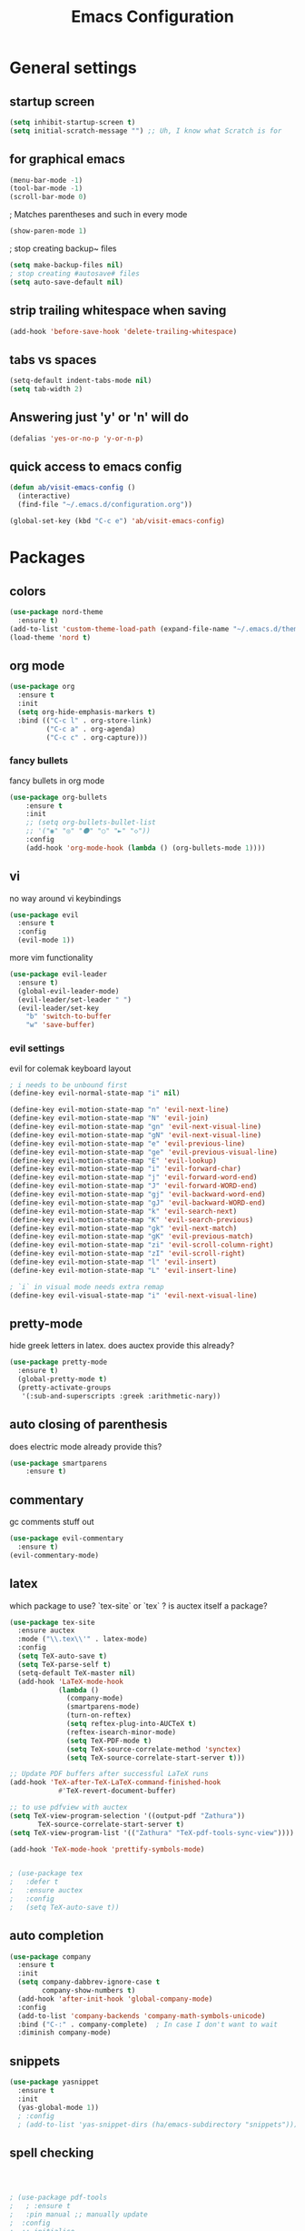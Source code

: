 #+TITLE: Emacs Configuration
#+OPTIONS: toc:nil num:nil

* General settings
** startup screen
#+BEGIN_SRC emacs-lisp
(setq inhibit-startup-screen t)
(setq initial-scratch-message "") ;; Uh, I know what Scratch is for
#+END_SRC

** for graphical emacs
#+BEGIN_SRC emacs-lisp
(menu-bar-mode -1)
(tool-bar-mode -1)
(scroll-bar-mode 0)
#+END_SRC

; Matches parentheses and such in every mode
#+BEGIN_SRC emacs-lisp
(show-paren-mode 1)
#+END_SRC

; stop creating backup~ files
#+BEGIN_SRC emacs-lisp
(setq make-backup-files nil)
; stop creating #autosave# files
(setq auto-save-default nil)
#+END_SRC

** strip trailing whitespace when saving
#+BEGIN_SRC emacs-lisp
(add-hook 'before-save-hook 'delete-trailing-whitespace)
#+END_SRC

** tabs vs spaces
#+BEGIN_SRC emacs-lisp
(setq-default indent-tabs-mode nil)
(setq tab-width 2)
#+END_SRC

** Answering just 'y' or 'n' will do
#+BEGIN_SRC emacs-lisp
(defalias 'yes-or-no-p 'y-or-n-p)
#+END_SRC

** quick access to emacs config
#+BEGIN_SRC emacs-lisp
(defun ab/visit-emacs-config ()
  (interactive)
  (find-file "~/.emacs.d/configuration.org"))

(global-set-key (kbd "C-c e") 'ab/visit-emacs-config)
#+END_SRC


* Packages

** colors
#+BEGIN_SRC emacs-lisp
(use-package nord-theme
  :ensure t)
(add-to-list 'custom-theme-load-path (expand-file-name "~/.emacs.d/themes/"))
(load-theme 'nord t)
#+END_SRC

** org mode

#+BEGIN_SRC emacs-lisp
(use-package org
  :ensure t
  :init
  (setq org-hide-emphasis-markers t)
  :bind (("C-c l" . org-store-link)
         ("C-c a" . org-agenda)
         ("C-c c" . org-capture)))
#+END_SRC

*** fancy bullets
 fancy bullets in org mode
#+BEGIN_SRC emacs-lisp
  (use-package org-bullets
      :ensure t
      :init
      ;; (setq org-bullets-bullet-list
      ;; '("◉" "◎" "⚫" "○" "►" "◇"))
      :config
      (add-hook 'org-mode-hook (lambda () (org-bullets-mode 1))))
#+END_SRC

** vi

no way around vi keybindings
#+BEGIN_SRC emacs-lisp
  (use-package evil
    :ensure t
    :config
    (evil-mode 1))
#+END_SRC

more vim functionality
#+BEGIN_SRC emacs-lisp
(use-package evil-leader
  :ensure t)
  (global-evil-leader-mode)
  (evil-leader/set-leader " ")
  (evil-leader/set-key
    "b" 'switch-to-buffer
    "w" 'save-buffer)
#+END_SRC

*** evil settings
evil for colemak keyboard layout
#+BEGIN_SRC emacs-lisp
; i needs to be unbound first
(define-key evil-normal-state-map "i" nil)

(define-key evil-motion-state-map "n" 'evil-next-line)
(define-key evil-motion-state-map "N" 'evil-join)
(define-key evil-motion-state-map "gn" 'evil-next-visual-line)
(define-key evil-motion-state-map "gN" 'evil-next-visual-line)
(define-key evil-motion-state-map "e" 'evil-previous-line)
(define-key evil-motion-state-map "ge" 'evil-previous-visual-line)
(define-key evil-motion-state-map "E" 'evil-lookup)
(define-key evil-motion-state-map "i" 'evil-forward-char)
(define-key evil-motion-state-map "j" 'evil-forward-word-end)
(define-key evil-motion-state-map "J" 'evil-forward-WORD-end)
(define-key evil-motion-state-map "gj" 'evil-backward-word-end)
(define-key evil-motion-state-map "gJ" 'evil-backward-WORD-end)
(define-key evil-motion-state-map "k" 'evil-search-next)
(define-key evil-motion-state-map "K" 'evil-search-previous)
(define-key evil-motion-state-map "gk" 'evil-next-match)
(define-key evil-motion-state-map "gK" 'evil-previous-match)
(define-key evil-motion-state-map "zi" 'evil-scroll-column-right)
(define-key evil-motion-state-map "zI" 'evil-scroll-right)
(define-key evil-motion-state-map "l" 'evil-insert)
(define-key evil-motion-state-map "L" 'evil-insert-line)

; `i` in visual mode needs extra remap
(define-key evil-visual-state-map "i" 'evil-next-visual-line)
#+END_SRC

** pretty-mode
hide greek letters in latex. does auctex provide this already?
#+BEGIN_SRC emacs-lisp
(use-package pretty-mode
  :ensure t)
  (global-pretty-mode t)
  (pretty-activate-groups
   '(:sub-and-superscripts :greek :arithmetic-nary))
#+END_SRC

** auto closing of parenthesis
does electric mode already provide this?
#+BEGIN_SRC emacs-lisp
(use-package smartparens
    :ensure t)
#+END_SRC

** commentary
gc comments stuff out
#+BEGIN_SRC emacs-lisp
(use-package evil-commentary
  :ensure t)
(evil-commentary-mode)
#+END_SRC

** latex
   which package to use? `tex-site` or `tex` ?
   is auctex itself a package?
#+BEGIN_SRC emacs-lisp
(use-package tex-site
  :ensure auctex
  :mode ("\\.tex\\'" . latex-mode)
  :config
  (setq TeX-auto-save t)
  (setq TeX-parse-self t)
  (setq-default TeX-master nil)
  (add-hook 'LaTeX-mode-hook
            (lambda ()
              (company-mode)
              (smartparens-mode)
              (turn-on-reftex)
              (setq reftex-plug-into-AUCTeX t)
              (reftex-isearch-minor-mode)
              (setq TeX-PDF-mode t)
              (setq TeX-source-correlate-method 'synctex)
              (setq TeX-source-correlate-start-server t)))

;; Update PDF buffers after successful LaTeX runs
(add-hook 'TeX-after-TeX-LaTeX-command-finished-hook
            #'TeX-revert-document-buffer)

;; to use pdfview with auctex
(setq TeX-view-program-selection '((output-pdf "Zathura"))
       TeX-source-correlate-start-server t)
(setq TeX-view-program-list '(("Zathura" "TeX-pdf-tools-sync-view"))))

(add-hook 'TeX-mode-hook 'prettify-symbols-mode)


; (use-package tex
;   :defer t
;   :ensure auctex
;   :config
;   (setq TeX-auto-save t))

#+END_SRC

** auto completion

#+BEGIN_SRC emacs-lisp
(use-package company
  :ensure t
  :init
  (setq company-dabbrev-ignore-case t
        company-show-numbers t)
  (add-hook 'after-init-hook 'global-company-mode)
  :config
  (add-to-list 'company-backends 'company-math-symbols-unicode)
  :bind ("C-:" . company-complete)  ; In case I don't want to wait
  :diminish company-mode)
#+END_SRC

** snippets
#+BEGIN_SRC emacs-lisp
(use-package yasnippet
  :ensure t
  :init
  (yas-global-mode 1))
  ; :config
  ; (add-to-list 'yas-snippet-dirs (ha/emacs-subdirectory "snippets")))
#+END_SRC

** spell checking
# #+BEGIN_SRC emacs-lisp
# (use-package flyspell
#   :ensure t
#   :diminish flyspell-mode
#   :init
#   (add-hook 'prog-mode-hook 'flyspell-prog-mode)

#   (dolist (hook '(text-mode-hook org-mode-hook))
#     (add-hook hook (lambda () (flyspell-mode 1))))

#   (dolist (hook '(change-log-mode-hook log-edit-mode-hook org-agenda-mode-hook))
#     (add-hook hook (lambda () (flyspell-mode -1))))

#   :config
#   (setq ispell-program-name "/usr/bin/aspell"
#         ispell-local-dictionary "en_US"
#         ispell-dictionary "american" ; better for aspell
#         ispell-extra-args '("--sug-mode=ultra" "--lang=en_US")
#         ispell-list-command "--list"
#         ispell-local-dictionary-alist '(("en_US" "[[:alpha:]]" "[^[:alpha:]]" "['‘’]"
#                                       t ; Many other characters
#                                       ("-d" "en_US") nil utf-8))))
# (custom-set-variables
#  ;; custom-set-variables was added by Custom.
#  ;; If you edit it by hand, you could mess it up, so be careful.
#  ;; Your init file should contain only one such instance.
#  ;; If there is more than one, they won't work right.
#  '(package-selected-packages
#    (quote
#     (auctex yasnippet company use-package org-bullets evil-leader))))
# (custom-set-faces
#  ;; custom-set-faces was added by Custom.
#  ;; If you edit it by hand, you could mess it up, so be careful.
#  ;; Your init file should contain only one such instance.
#  ;; If there is more than one, they won't work right.
#  )
# #+END_SRC


#+BEGIN_SRC emacs-lisp



; (use-package pdf-tools
;   ; :ensure t
;   :pin manual ;; manually update
;  :config
;  ;; initialise
;  (pdf-tools-install)
;  ;; open pdfs scaled to fit page
;  (setq-default pdf-view-display-size 'fit-page)
;  ;; automatically annotate highlights
;  (setq pdf-annot-activate-created-annotations t)
;  ;; use normal isearch
;  (define-key pdf-view-mode-map (kbd "C-s") 'isearch-forward))
#+END_SRC
